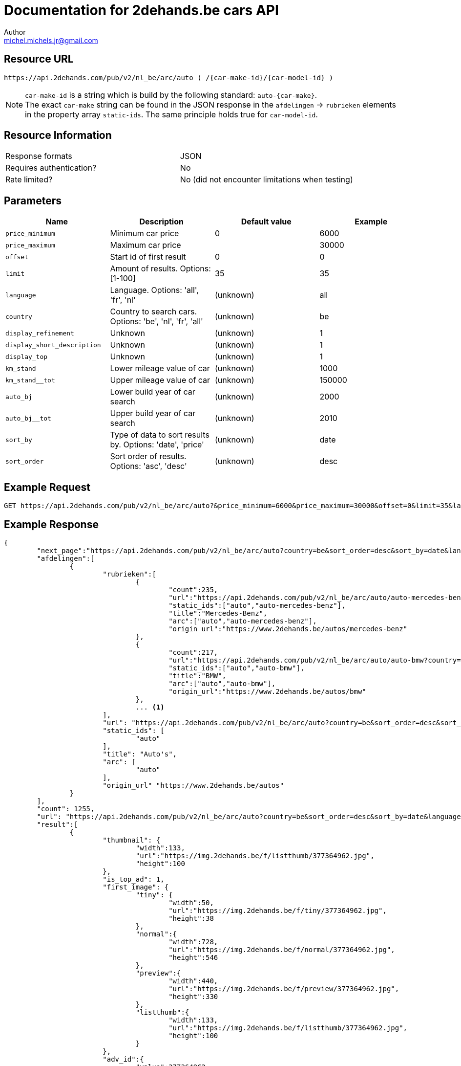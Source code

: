 = Documentation for 2dehands.be cars API
:source-highlighter: highlightjs
:icons: font
Author <michel.michels.jr@gmail.com>

== Resource URL
 https://api.2dehands.com/pub/v2/nl_be/arc/auto ( /{car-make-id}/{car-model-id} )

[NOTE]
`car-make-id` is a string which is build by the following standard: `auto-{car-make}`. +
The exact `car-make` string can be found in the JSON response in the `afdelingen` -> `rubrieken` elements +
in the property array `static-ids`. The same principle holds true for `car-model-id`.

== Resource Information

[cols=2*]
|===
|Response formats
|JSON

|Requires authentication?
|No

|Rate limited?
|No (did not encounter limitations when testing)
|===

== Parameters
[%header]
|===
|Name 							|Description 												|Default value 		|Example
|`price_minimum` 				|Minimum car price 											|0 					|6000
|`price_maximum`				|Maximum car price 											|					|30000
|`offset` 						|Start id of first result 									|0 					|0
|`limit` 						|Amount of results. Options: [1-100] 						|35 				|35
|`language` 					|Language. Options: 'all', 'fr', 'nl' 						|(unknown) 			|all
|`country` 						|Country to search cars. Options: 'be', 'nl', 'fr', 'all' 	|(unknown) 			|be
|`display_refinement` 			|Unknown 													|(unknown) 			|1
|`display_short_description` 	|Unknown 													|(unknown) 			|1
|`display_top` 					|Unknown 													|(unknown) 			|1
|`km_stand` 					|Lower mileage value of car 								|(unknown) 			|1000
|`km_stand__tot` 				|Upper mileage value of car 								|(unknown) 			|150000
|`auto_bj` 						|Lower build year of car search 							|(unknown) 			|2000
|`auto_bj__tot` 				|Upper build year of car search 							|(unknown) 			|2010
|`sort_by` 						|Type of data to sort results by. Options: 'date', 'price' 	|(unknown) 			|date
|`sort_order` 					|Sort order of results. Options: 'asc', 'desc' 				|(unknown) 			|desc
|===

== Example Request
 GET https://api.2dehands.com/pub/v2/nl_be/arc/auto?&price_minimum=6000&price_maximum=30000&offset=0&limit=35&language=all&country=be&display_refinements=1&display_short_description=1&display_top=1&km_stand__tot=140000&auto_bj=2002&auto_bj__tot=2007&km_stand=50000&sort_by=date&sort_order=desc

== Example Response
[source,JSON,options="nowrap"]
----
{
	"next_page":"https://api.2dehands.com/pub/v2/nl_be/arc/auto?country=be&sort_order=desc&sort_by=date&language=all&display_short_description=1&display_top=1&display_refinements=1&price_minimum=6000&price_maximum=30000&limit=35&offset=35",
	"afdelingen":[
		{
			"rubrieken":[
				{
					"count":235,
					"url":"https://api.2dehands.com/pub/v2/nl_be/arc/auto/auto-mercedes-benz?country=be&sort_order=desc&sort_by=date&language=all&display_short_description=1&display_top=1&display_refinements=1&price_minimum=6000&price_maximum=30000&limit=35",
					"static_ids":["auto","auto-mercedes-benz"],
					"title":"Mercedes-Benz",
					"arc":["auto","auto-mercedes-benz"],
					"origin_url":"https://www.2dehands.be/autos/mercedes-benz"
				},
				{
					"count":217,
					"url":"https://api.2dehands.com/pub/v2/nl_be/arc/auto/auto-bmw?country=be&sort_order=desc&sort_by=date&language=all&display_short_description=1&display_top=1&display_refinements=1&price_minimum=6000&price_maximum=30000&limit=35",
					"static_ids":["auto","auto-bmw"],
					"title":"BMW",
					"arc":["auto","auto-bmw"],
					"origin_url":"https://www.2dehands.be/autos/bmw"
				},
				... <1>
			],
			"url": "https://api.2dehands.com/pub/v2/nl_be/arc/auto?country=be&sort_order=desc&sort_by=date&language=all&display_short_description=1&display_top=1&display_refinements=1&price_minimum=6000&price_maximum=30000&limit=35",
			"static_ids": [
				"auto"
			],
			"title": "Auto's",
			"arc": [
				"auto"
			],
			"origin_url" "https://www.2dehands.be/autos"
		}
	],
	"count": 1255,
	"url": "https://api.2dehands.com/pub/v2/nl_be/arc/auto?country=be&sort_order=desc&sort_by=date&language=all&display_short_description=1&display_top=1&display_refinements=1&price_minimum=6000&price_maximum=30000&limit=35&offset=0",
	"result":[
		{
			"thumbnail": {
				"width":133,
				"url":"https://img.2dehands.be/f/listthumb/377364962.jpg",
				"height":100
			},
			"is_top_ad": 1,
			"first_image": {
				"tiny": {
					"width":50,
					"url":"https://img.2dehands.be/f/tiny/377364962.jpg",
					"height":38
				},
				"normal":{
					"width":728,
					"url":"https://img.2dehands.be/f/normal/377364962.jpg",
					"height":546
				},
				"preview":{
					"width":440,
					"url":"https://img.2dehands.be/f/preview/377364962.jpg",
					"height":330
				},
				"listthumb":{
					"width":133,
					"url":"https://img.2dehands.be/f/listthumb/377364962.jpg",
					"height":100
				}
			},
			"adv_id":{
				"value":377364962,
				"title":"Zoekertjenummer"
			},
			"origin_url":"https://www.2dehands.be/autos/bmw/5-reeks/bmw-520d-touring-e61-automatique-377364962.html",
			"datetime":{
				"value": "Fri, 20 Oct 2017 15:58:50 +0200",
				"title": "Geplaatst op"
			},
			"short_description":{
				"value": "Particulier vend superbe BMW 520D Touring (E61) automatique de 2006, 127.000 Kms Tous entretiens OK, CT vierge => 17/10/2018, Carpass, Diesel, 1995cc, 120 Kw/163 cv. Filtre à particules. Boite de vitesses automatique, 6 vitesses, mode confort & sport, manuelle séquentielle. Kit « M Sport » d’origine comprenant : • Sièges sport, électriques, cuir dakota fauve • Suspension sport • Kit aérodynamique AV/AR • Teinte extérieure « carbon schwartz métallic » • Volant réglable, multifonctions « M » • Ciel de toit...",
				"title": "Korte omschrijving"
			},
			"city":{
				"value": "Neupré",
				"title": "Plaatsnaam"
			},
			"extra_info":{
				"seller_name":"nanou",
				"attributes":{
					"km_stand":{
						"value":"127.800 km",
						"title":"Kilometerstand"
					},
					"auto_transmissie":{
						"value":"Automatisch",
						"title":"Transmissie"
					},
					"auto_brandstof":{
						"value":"Diesel",
						"title":"Brandstof"
					},
					"auto_bj":{
						"value":"2006",
						"title":"Bouwjaar"
					}
				}
			},
			"url":"https://api.2dehands.com/pub/v2/nl_be/arc/auto/auto-bmw/auto-bmw-5-serie/377364962",
			"price":{
				"value":"€ 9.900,00",
				"title":"Prijs"
			},
			"title":{
				"value":"BMW 520D Touring (E61) automatique - Kit \"M Sport\"-127000Km",
				"title":"Titel"
			}
		},
		... <2>
	]
}
----
<1> Other 'rubrieken' items omitted
<2> Other 'result' items omitted

== Example response explanation

=== Overview of response

Short overview of the complete JSON API response data.

.source
[source,JSON,options="nowrap"]
----
{
	"next_page": "...", <1>
	"afdelingen": [
		{
			"rubrieken": [ ... ], <2>
			"url": "...", <3>
			"static_ids": [ ...	], <4>
			"title": "...", <5>
			"arc": [ ... ], <6>
			"origin_url": "..." <7>
		}
	],
	"count": 1255, <8>
	"url": "...", <9>
	"result": [] <10>
}
----
<1> API URL of next data with same search settings as current API call
<2> All the `rubrieken` elements omitted
<3> API URL of current data
<4> `static_ids` contains strings to create the current API URL
<5> Title of current `afdelingen` element
<6> `arc` contains same info as `static_ids`
<7> URL of site page
<8> Number of total results found
<9> Current API URL
<10> All the `result` elements omitted

=== `afdelingen` -> `rubrieken` element

Every element in this array represents a car make if the base API URL is queried. +
When there is a specific car make specified, these elements will represent car models.

.source
[source,JSON,options="nowrap"]
----
...
{
	"count":235, <1>
	"url":"https://api.2dehands.com/pub/v2/nl_be/arc/auto/auto-mercedes-benz?country=be&sort_order=desc&sort_by=date&language=all&display_short_description=1&display_top=1&display_refinements=1&price_minimum=6000&price_maximum=30000&limit=35", <2>
	"static_ids":["auto","auto-mercedes-benz"], <3>
	"title":"Mercedes-Benz", <4>
	"arc":["auto","auto-mercedes-benz"], <5>
	"origin_url":"https://www.2dehands.be/autos/mercedes-benz" <6>
},
...
----
<1> Number of results of this specific car make/model
<2> URL for these results
<3> `static-ids` to create this specific API URL
<4> Title of this specific car make/model
<5> Same info as `static-ids`
<6> URL for website

=== `result` element

.source
[source,JSON,options="nowrap"]
----
...
{
	"thumbnail": {}, <1>
	"is_top_ad": 1, <2>
	"first_image": {}, <3>
	"adv_id": {}, <4>
	"origin_url": "...", <5>
	"datetime": {}, <6>
	"short_description": {}, <7>
	"city": {}, <8>
	"extra_info":{
		"seller_name": "...",
		"attributes":{
			"km_stand": {}, <9>
			"auto_transmissie": {}, <10>
			"auto_brandstof": {}, <11>
			"auto_bj": {} <12>
		}
	},
	"url": "...", <13>
	"price": {}, <14>
	"title": {} <15>
},
...
----
<1> Thumbnail properties: `width`, `height`, `url`
<2> Boolean if advertisement is paid to be the top ad
<3> Various formats of the first image to show; each format has same properties as `thumbnail`. Formats: `tiny`, `normal`, `preview`, `listthumb`
<4> Contains advertisement id. Properties: `value` (contains numeric id of ad), `title` (contains loc. string of "advertisementnumber")
<5> Website URL of result
<6> Contains datetime. Properties: `value` (contains a datetime string with python format: `%a, %d %b %Y %H:%M:%S %z`), `title` (contains loc. string of "Posted on")
<7> Contains short description of ad. Properties: `value`, `title` (contains loc. string of "Short description")
<8> Contains city name. Properties: `value`, `title` (contains loc. string of "Cityname")
<9> Contains total kilometers. Properties: `value` (contains amount of km in string with format  `XXX.XXX km`), `title` (contains loc. string of "Mileage")
<10> Contains transmission type. Properties: `value`, `title` (contains loc. string of "Transmission")
<11> Contains car fuel type. Properties: `value`, `title` (contains loc. string of "Fuel")
<12> Contains car build year. Properties: `value` (contains year in format `XXXX`), `title` (contains loc. string of "Build year")
<13> Contains API URL of specific advertisement
<14> Contains price. Properties: `value` (contains price in format `€ XX.XXX,XX`), `title` (contains loc. string of "Price")
<15> Contains ad title. Properties: `value`, `title` (contains loc. string of "Title")
